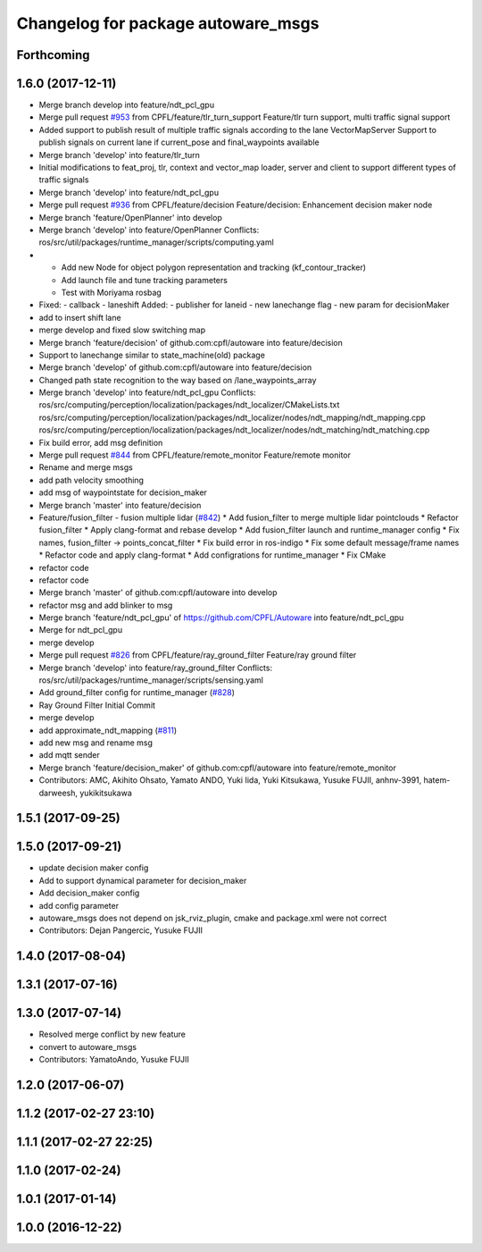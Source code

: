 ^^^^^^^^^^^^^^^^^^^^^^^^^^^^^^^^^^^
Changelog for package autoware_msgs
^^^^^^^^^^^^^^^^^^^^^^^^^^^^^^^^^^^

Forthcoming
-----------

1.6.0 (2017-12-11)
------------------
* Merge branch develop into feature/ndt_pcl_gpu
* Merge pull request `#953 <https://github.com/CPFL/Autoware/issues/953>`_ from CPFL/feature/tlr_turn_support
  Feature/tlr turn support, multi traffic signal support
* Added support to publish result of multiple traffic signals according to the lane
  VectorMapServer Support to publish signals on current lane if current_pose and final_waypoints available
* Merge branch 'develop' into feature/tlr_turn
* Initial modifications to feat_proj, tlr, context and vector_map loader, server and client to support different types of traffic signals
* Merge branch 'develop' into feature/ndt_pcl_gpu
* Merge pull request `#936 <https://github.com/CPFL/Autoware/issues/936>`_ from CPFL/feature/decision
  Feature/decision: Enhancement decision maker node
* Merge branch 'feature/OpenPlanner' into develop
* Merge branch 'develop' into feature/OpenPlanner
  Conflicts:
  ros/src/util/packages/runtime_manager/scripts/computing.yaml
* - Add new Node for object polygon representation and tracking (kf_contour_tracker)
  - Add launch file and tune tracking parameters
  - Test with Moriyama rosbag
* Fixed:
  - callback
  - laneshift
  Added:
  - publisher for laneid
  - new lanechange flag
  - new param for decisionMaker
* add to insert shift lane
* merge develop and fixed slow switching map
* Merge branch 'feature/decision' of github.com:cpfl/autoware into feature/decision
* Support to lanechange similar to state_machine(old) package
* Merge branch 'develop' of github.com:cpfl/autoware into feature/decision
* Changed path state recognition to the way based on /lane_waypoints_array
* Merge branch 'develop' into feature/ndt_pcl_gpu
  Conflicts:
  ros/src/computing/perception/localization/packages/ndt_localizer/CMakeLists.txt
  ros/src/computing/perception/localization/packages/ndt_localizer/nodes/ndt_mapping/ndt_mapping.cpp
  ros/src/computing/perception/localization/packages/ndt_localizer/nodes/ndt_matching/ndt_matching.cpp
* Fix build error, add msg definition
* Merge pull request `#844 <https://github.com/CPFL/Autoware/issues/844>`_ from CPFL/feature/remote_monitor
  Feature/remote monitor
* Rename and merge msgs
* add path velocity smoothing
* add msg of waypointstate for decision_maker
* Merge branch 'master' into feature/decision
* Feature/fusion_filter - fusion multiple lidar (`#842 <https://github.com/CPFL/Autoware/issues/842>`_)
  * Add fusion_filter to merge multiple lidar pointclouds
  * Refactor fusion_filter
  * Apply clang-format and rebase develop
  * Add fusion_filter launch and runtime_manager config
  * Fix names, fusion_filter -> points_concat_filter
  * Fix build error in ros-indigo
  * Fix some default message/frame names
  * Refactor code and apply clang-format
  * Add configrations for runtime_manager
  * Fix CMake
* refactor code
* refactor code
* Merge branch 'master' of github.com:cpfl/autoware into develop
* refactor msg and add blinker to msg
* Merge branch 'feature/ndt_pcl_gpu' of https://github.com/CPFL/Autoware into feature/ndt_pcl_gpu
* Merge for ndt_pcl_gpu
* merge develop
* Merge pull request `#826 <https://github.com/CPFL/Autoware/issues/826>`_ from CPFL/feature/ray_ground_filter
  Feature/ray ground filter
* Merge branch 'develop' into feature/ray_ground_filter
  Conflicts:
  ros/src/util/packages/runtime_manager/scripts/sensing.yaml
* Add ground_filter config for runtime_manager (`#828 <https://github.com/CPFL/Autoware/issues/828>`_)
* Ray Ground Filter Initial Commit
* merge develop
* add approximate_ndt_mapping (`#811 <https://github.com/CPFL/Autoware/issues/811>`_)
* add new msg and rename msg
* add mqtt sender
* Merge branch 'feature/decision_maker' of github.com:cpfl/autoware into feature/remote_monitor
* Contributors: AMC, Akihito Ohsato, Yamato ANDO, Yuki Iida, Yuki Kitsukawa, Yusuke FUJII, anhnv-3991, hatem-darweesh, yukikitsukawa

1.5.1 (2017-09-25)
------------------

1.5.0 (2017-09-21)
------------------
* update decision maker config
* Add to support dynamical parameter for decision_maker
* Add decision_maker config
* add config parameter
* autoware_msgs does not depend on jsk_rviz_plugin, cmake and package.xml were not correct
* Contributors: Dejan Pangercic, Yusuke FUJII

1.4.0 (2017-08-04)
------------------

1.3.1 (2017-07-16)
------------------

1.3.0 (2017-07-14)
------------------
* Resolved merge conflict by new feature
* convert to autoware_msgs
* Contributors: YamatoAndo, Yusuke FUJII

1.2.0 (2017-06-07)
------------------

1.1.2 (2017-02-27 23:10)
------------------------

1.1.1 (2017-02-27 22:25)
------------------------

1.1.0 (2017-02-24)
------------------

1.0.1 (2017-01-14)
------------------

1.0.0 (2016-12-22)
------------------
